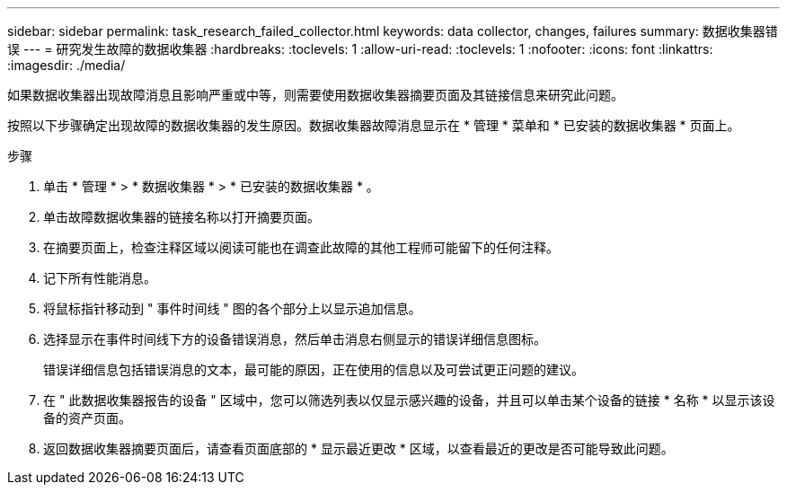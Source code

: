 ---
sidebar: sidebar 
permalink: task_research_failed_collector.html 
keywords: data collector, changes, failures 
summary: 数据收集器错误 
---
= 研究发生故障的数据收集器
:hardbreaks:
:toclevels: 1
:allow-uri-read: 
:toclevels: 1
:nofooter: 
:icons: font
:linkattrs: 
:imagesdir: ./media/


[role="lead"]
如果数据收集器出现故障消息且影响严重或中等，则需要使用数据收集器摘要页面及其链接信息来研究此问题。

按照以下步骤确定出现故障的数据收集器的发生原因。数据收集器故障消息显示在 * 管理 * 菜单和 * 已安装的数据收集器 * 页面上。

.步骤
. 单击 * 管理 * > * 数据收集器 * > * 已安装的数据收集器 * 。
. 单击故障数据收集器的链接名称以打开摘要页面。
. 在摘要页面上，检查注释区域以阅读可能也在调查此故障的其他工程师可能留下的任何注释。
. 记下所有性能消息。
. 将鼠标指针移动到 " 事件时间线 " 图的各个部分上以显示追加信息。
. 选择显示在事件时间线下方的设备错误消息，然后单击消息右侧显示的错误详细信息图标。
+
错误详细信息包括错误消息的文本，最可能的原因，正在使用的信息以及可尝试更正问题的建议。

. 在 " 此数据收集器报告的设备 " 区域中，您可以筛选列表以仅显示感兴趣的设备，并且可以单击某个设备的链接 * 名称 * 以显示该设备的资产页面。
. 返回数据收集器摘要页面后，请查看页面底部的 * 显示最近更改 * 区域，以查看最近的更改是否可能导致此问题。

